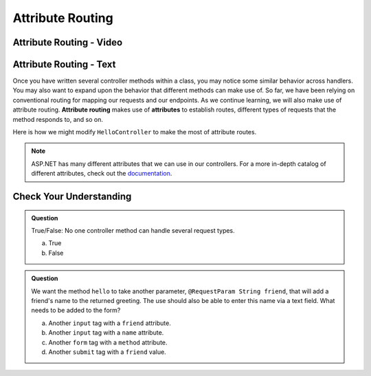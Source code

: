 Attribute Routing
=================

Attribute Routing - Video
--------------------------

.. TODO: Add vid

Attribute Routing - Text
------------------------

Once you have written several controller methods within a class, you may notice some similar behavior across handlers.
You may also want to expand upon the behavior that different methods can make use of.
So far, we have been relying on conventional routing for mapping our requests and our endpoints.
As we continue learning, we will also make use of attribute routing.
**Attribute routing** makes use of **attributes** to establish routes, different types of requests that the method responds to, and so on.

Here is how we might modify ``HelloController`` to make the most of attribute routes.

.. admonition:: Note

   ASP.NET has many different attributes that we can use in our controllers. For a more in-depth catalog of different attributes, check out the `documentation <https://docs.microsoft.com/en-us/aspnet/web-api/overview/web-api-routing-and-actions/attribute-routing-in-web-api-2>`_.

Check Your Understanding
------------------------

.. admonition:: Question

   True/False: No one controller method can handle several request types.
 
   a. True
      
   b. False

.. ans: b, A controller method annotated with ``@RequestMapping`` can handle multiple request types.

.. admonition:: Question

   We want the method ``hello`` to take another parameter, ``@RequestParam String friend``, that will 
   add a friend's name to the returned greeting. The use should also be able to enter this name via 
   a text field. What needs to be added to the form?
 
   a. Another ``input`` tag with a ``friend`` attribute.

   b. Another ``input`` tag with a ``name`` attribute.

   c. Another ``form`` tag with a ``method`` attribute.

   d. Another ``submit`` tag with a ``friend`` value.

.. ans:  b, Another ``input`` tag with a ``name`` attribute.


